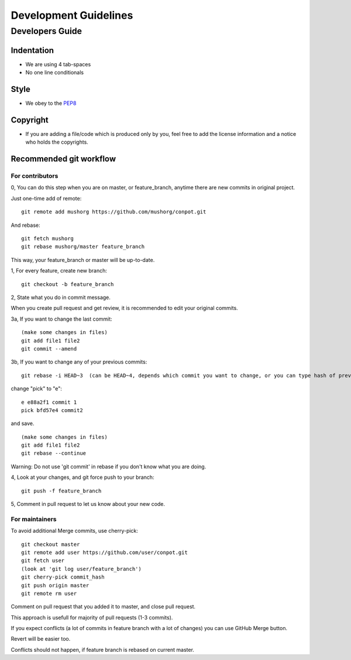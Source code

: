 ================
Development Guidelines
================

Developers Guide
================

Indentation
-----------
* We are using 4 tab-spaces
* No one line conditionals

Style
-----
* We obey to the `PEP8 <http://www.python.org/dev/peps/pep-0008/>`_

Copyright
---------
* If you are adding a file/code which is produced only by you, feel free to add the license information and a notice who holds the copyrights.

Recommended git workflow
------------------------

For contributors
~~~~~~~~~~~~~~~~

0, You can do this step when you are on master, or feature_branch, anytime there are new commits in original project.

Just one-time add of remote:

::

  git remote add mushorg https://github.com/mushorg/conpot.git

And rebase:

::

  git fetch mushorg
  git rebase mushorg/master feature_branch

This way, your feature_branch or master will be up-to-date.

1, For every feature, create new branch:

::

  git checkout -b feature_branch

2, State what you do in commit message.

When you create pull request and get review, it is recommended to edit your original commits.

3a, If you want to change the last commit:

::

  (make some changes in files)
  git add file1 file2
  git commit --amend

3b, If you want to change any of your previous commits:

::

  git rebase -i HEAD~3  (can be HEAD~4, depends which commit you want to change, or you can type hash of previous commit)

change "pick" to "e":

::

  e e88a2f1 commit 1
  pick bfd57e4 commit2

and save.

::

  (make some changes in files)
  git add file1 file2
  git rebase --continue

Warning:
Do not use 'git commit' in rebase if you don't know what you are doing.

4, Look at your changes, and git force push to your branch:

::

  git push -f feature_branch

5, Comment in pull request to let us know about your new code.

For maintainers
~~~~~~~~~~~~~~~

To avoid additional Merge commits, use cherry-pick:

::

  git checkout master
  git remote add user https://github.com/user/conpot.git
  git fetch user
  (look at 'git log user/feature_branch')
  git cherry-pick commit_hash
  git push origin master
  git remote rm user

Comment on pull request that you added it to master, and close pull request.

This approach is usefull for majority of pull requests (1-3 commits).

If you expect conflicts (a lot of commits in feature branch with a lot of changes) you can use GitHub Merge button.

Revert will be easier too.

Conflicts should not happen, if feature branch is rebased on current master.
